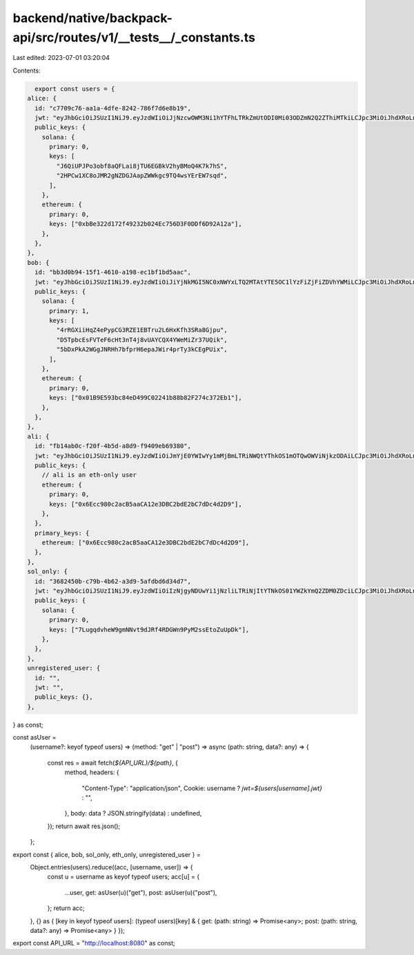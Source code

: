 backend/native/backpack-api/src/routes/v1/__tests__/_constants.ts
=================================================================

Last edited: 2023-07-01 03:20:04

Contents:

.. code-block:: ts

    export const users = {
  alice: {
    id: "c7709c76-aa1a-4dfe-8242-786f7d6e8b19",
    jwt: "eyJhbGciOiJSUzI1NiJ9.eyJzdWIiOiJjNzcwOWM3Ni1hYTFhLTRkZmUtODI0Mi03ODZmN2Q2ZThiMTkiLCJpc3MiOiJhdXRoLnhuZnRzLmRldiIsImF1ZCI6ImJhY2twYWNrIiwiaWF0IjoxNjgwNzAxMjk5fQ.HnMEi_acM9uauL-17isLEU97WKctpdv10rvdTvHzd5dfbAbkyqqpJpepwLHRI86nejMxeHYyrNTSN4xk3pyeR1Xc--mj4Z7jHnwBXaV_ZROhAxz3y0koeUS7UaJ5oP7pqzzqC4dux6yUkqYIlpVqUZHrTauswILWGwdjxgAdrxDme81EkR5_QhDqSCfE0GvORto8xOoDHFxLQWWI3LAaXwFpHdfQcowLM_4lJGv-KKU3pPYT41OTCQFFP4JZbb2mkSslSnMu0kUN1NAXIQWf67X1ijogFndss3N4Cm0EUNwGkln1nXh7Gzx98HConrGJSjmeXtqwPSx5P7IBFzDL3w",
    public_keys: {
      solana: {
        primary: 0,
        keys: [
          "J6QiUPJPo3obf8aQFLai8jTU6EGBkV2hyBMoQ4K7k7hS",
          "2HPCw1XC8oJMR2gNZDGJAapZWWkgc9TQ4wsYErEW7sqd",
        ],
      },
      ethereum: {
        primary: 0,
        keys: ["0xbBe322d172f49232b024Ec756D3F0DDf6D92A12a"],
      },
    },
  },
  bob: {
    id: "bb3d0b94-15f1-4610-a198-ec1bf1bd5aac",
    jwt: "eyJhbGciOiJSUzI1NiJ9.eyJzdWIiOiJiYjNkMGI5NC0xNWYxLTQ2MTAtYTE5OC1lYzFiZjFiZDVhYWMiLCJpc3MiOiJhdXRoLnhuZnRzLmRldiIsImF1ZCI6ImJhY2twYWNrIiwiaWF0IjoxNjgwNzAxNjM4fQ.P2FydtVjmrCFoS31If4nwzj-NHZ1j8CJ4GYcv7A7QiVEZQh4jH3fSk3uZM_OU67GF2u6OG_u_-M6l67aOfdtrkwowCCpk0iEbmB-eSz1oTHg_jgn6qgAzuSw3sStAtqNlOKwdquk2k0NmOvIphHH0_JW-n58WNTUWE2gV41Hs-MN61goE4230DcDYTaVCwkDYs4qjpoOK3AuJ76sYKuxJp78rTc12xtYScSi3s6Lzi1btCOVSID41n7UX9btv1nQxm6UH6HWa5lH5Pb5C8Mqf7RuNg_rrUXC36clzvqLj63A8gLwnGYPNlY1bpDwowy9toUixsBs_X92I4bxl_lOrg",
    public_keys: {
      solana: {
        primary: 1,
        keys: [
          "4rRGXiiHqZ4ePypCG3RZE1EBTru2L6HxKfh3SRa8Gjpu",
          "D5TpbcEsFVTeF6cHt3nT4j8vUAYCQX4YWeMiZr37UQik",
          "5bDxPkA2WGgJNRHh7bfprH6epaJWir4prTy3kCEgPUix",
        ],
      },
      ethereum: {
        primary: 0,
        keys: ["0x01B9E593bc84eD499C02241b88b82F274c372Eb1"],
      },
    },
  },
  ali: {
    id: "fb14ab0c-f20f-4b5d-a8d9-f9409eb69380",
    jwt: "eyJhbGciOiJSUzI1NiJ9.eyJzdWIiOiJmYjE0YWIwYy1mMjBmLTRiNWQtYThkOS1mOTQwOWViNjkzODAiLCJpc3MiOiJhdXRoLnhuZnRzLmRldiIsImF1ZCI6ImJhY2twYWNrIiwiaWF0IjoxNjgwNzAyMTAxfQ.ClllrJvRXQZzFKwmJJi_2Ek1JSad2VMugodEq9GEg0D40HNNak7iMLEOfYlaE7uZ6yq5nKIaHm6QUJ7mRbPrWBQq0Zr5GFnzt-16aL3reYAtt_o5ho-fijZ-TAZGL6dGCfJ05zzLMJGH7rjaEXAQkoOceWP6P8_FCdJds2XFraMTNUQzNvrNbsB6f3v2mAnIr1mWYykztWTW-EDzz3Bkpg0sOrccFOjI-rpO1GZ9OclOEuzYRb08WVQVbVsQc6VK0Z8FjE9xWNNPKj4swuNsXEnd3CZdVB4fniyHKVpXQg7QSb5LzBz60ywi9A64c1D7kfZX95zMQlRMoq1qYbD2eA",
    public_keys: {
      // ali is an eth-only user
      ethereum: {
        primary: 0,
        keys: ["0x6Ecc980c2acB5aaCA12e3DBC2bdE2bC7dDc4d2D9"],
      },
    },
    primary_keys: {
      ethereum: ["0x6Ecc980c2acB5aaCA12e3DBC2bdE2bC7dDc4d2D9"],
    },
  },
  sol_only: {
    id: "3682450b-c79b-4b62-a3d9-5afdbd6d34d7",
    jwt: "eyJhbGciOiJSUzI1NiJ9.eyJzdWIiOiIzNjgyNDUwYi1jNzliLTRiNjItYTNkOS01YWZkYmQ2ZDM0ZDciLCJpc3MiOiJhdXRoLnhuZnRzLmRldiIsImF1ZCI6ImJhY2twYWNrIiwiaWF0IjoxNjgwNzAyMjY4fQ.Ufx857qRiHE-NdM_olG97818Ouru72fLCEuSoC4huojEOvDfWQwP3MWGomyh6D70J7lASw-XIGR-vlv6wTdO6EdfZFJ7UMCosKoUrWnRZb-JekDBqxwIvKRfl2kEiwrWAZ8XT-3VnEigX6sGn340rVMmzPl87EZ7u6zeb0Sej7yggtGdzK5We7iqRip2ZYkeD2obIGGBdHcmy-XHOeJTVJBvG-F9jPUM6HsVpohCFMsPscJjPuLi0UuqhKBPmZUfSPWRY_VLky8_cvgjU7K7ldl_3xkp0gRgtK7UJfDIJLNbAgOkUFiOOkjn-VFU5zXQYXhXp5RFd8nx9ftQtxBUbQ",
    public_keys: {
      solana: {
        primary: 0,
        keys: ["7LugqdvheW9gmNNvt9dJRf4RDGWn9PyM2ssEtoZuUpDk"],
      },
    },
  },
  unregistered_user: {
    id: "",
    jwt: "",
    public_keys: {},
  },
} as const;

const asUser =
  (username?: keyof typeof users) =>
  (method: "get" | "post") =>
  async (path: string, data?: any) => {
    const res = await fetch(`${API_URL}/${path}`, {
      method,
      headers: {
        "Content-Type": "application/json",
        Cookie: username ? `jwt=${users[username].jwt}` : "",
      },
      body: data ? JSON.stringify(data) : undefined,
    });
    return await res.json();
  };

export const { alice, bob, sol_only, eth_only, unregistered_user } =
  Object.entries(users).reduce((acc, [username, user]) => {
    const u = username as keyof typeof users;
    acc[u] = {
      ...user,
      get: asUser(u)("get"),
      post: asUser(u)("post"),
    };
    return acc;
  }, {} as { [key in keyof typeof users]: (typeof users)[key] & { get: (path: string) => Promise<any>; post: (path: string, data?: any) => Promise<any> } });

export const API_URL = "http://localhost:8080" as const;


